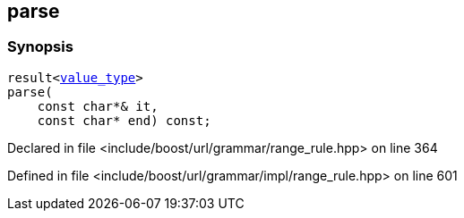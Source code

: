 :relfileprefix: ../../../../
[#A893004DC6ACB2639516CA6A4AD2537F0513C802]
== parse



=== Synopsis

[source,cpp,subs="verbatim,macros,-callouts"]
----
result<xref:reference/boost/urls/grammar/range_rule_t-01/value_type.adoc[value_type]>
parse(
    const char*& it,
    const char* end) const;
----

Declared in file <include/boost/url/grammar/range_rule.hpp> on line 364

Defined in file <include/boost/url/grammar/impl/range_rule.hpp> on line 601

